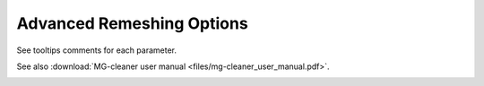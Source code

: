 Advanced Remeshing Options
==========================

See tooltips comments for each parameter.

See also :download:`MG-cleaner user manual <files/mg-cleaner_user_manual.pdf>`.

.. image:: images/Advanced.png
   :align: center



